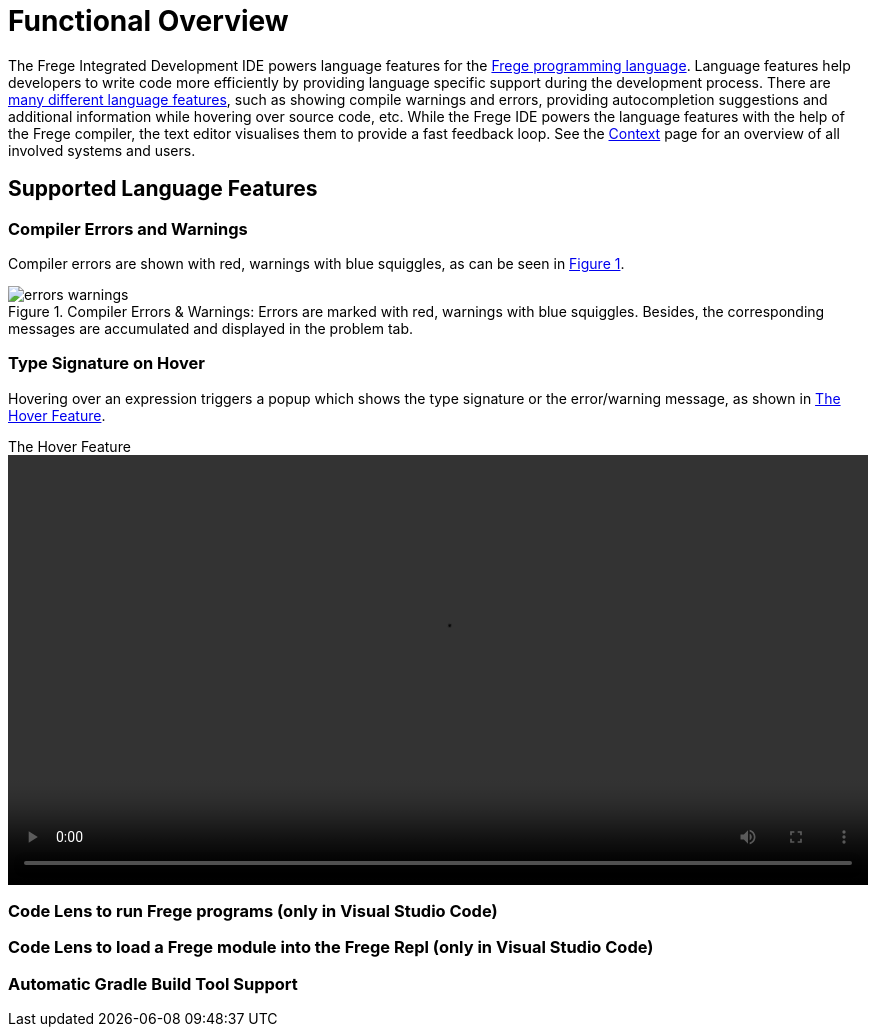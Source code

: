 ifdef::env-vscode[:imagesdir: ../assets/images]
:xrefstyle: short
= Functional Overview

The Frege Integrated Development IDE powers language features for the https://github.com/frege/frege[Frege programming language]. Language features help developers to write code more efficiently by providing language specific support during the development process. There are https://microsoft.github.io/language-server-protocol/specifications/lsp/3.17/specification/#languageFeatures[many different language features], such as showing compile warnings and errors, providing autocompletion suggestions and additional information while hovering over source code, etc. While the Frege IDE powers the language features with the help of the Frege compiler, the text editor visualises them to provide a fast feedback loop. See the xref:context.adoc[Context] page for an overview of all involved systems and users.   

== Supported Language Features
// TODO: add a quick description and screenshots for each feature and maybe a GIF for the code lens actions
=== Compiler Errors and Warnings

Compiler errors are shown with red, warnings with blue squiggles, as can be seen in <<img-warnings-errors>>.

.Compiler Errors & Warnings: Errors are marked with red, warnings with blue squiggles. Besides, the corresponding messages are accumulated and displayed in the problem tab.
[#img-warnings-errors]
image::errors-warnings.png[]

=== Type Signature on Hover

Hovering over an expression triggers a popup which shows the type signature or the error/warning message, as shown in <<vid-hover>>.

.The Hover Feature
[#vid-hover]
video::hover.mov[width=100%,height=auto,opts=autoplay]

=== Code Lens to run Frege programs (only in Visual Studio Code)
=== Code Lens to load a Frege module into the Frege Repl (only in Visual Studio Code)
=== Automatic Gradle Build Tool Support
